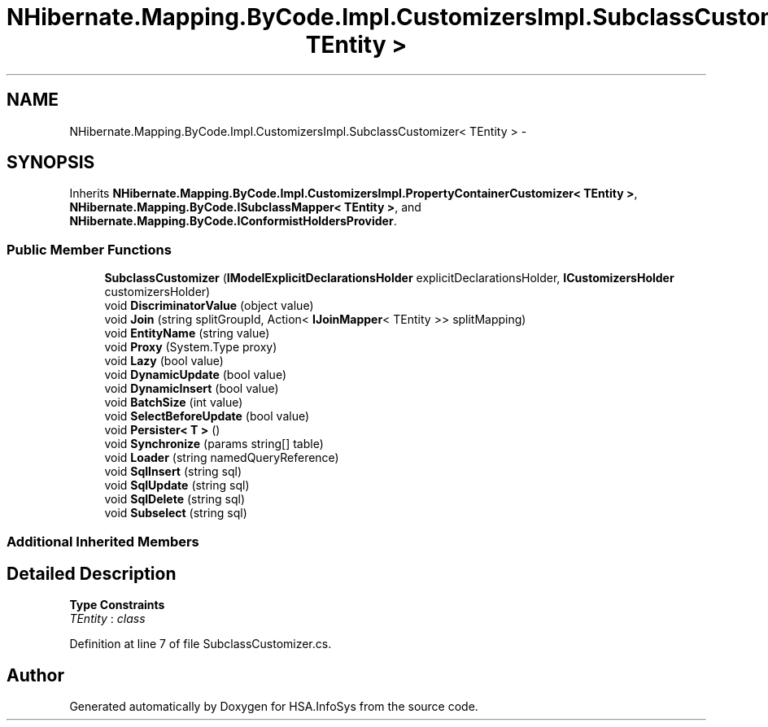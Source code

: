 .TH "NHibernate.Mapping.ByCode.Impl.CustomizersImpl.SubclassCustomizer< TEntity >" 3 "Fri Jul 5 2013" "Version 1.0" "HSA.InfoSys" \" -*- nroff -*-
.ad l
.nh
.SH NAME
NHibernate.Mapping.ByCode.Impl.CustomizersImpl.SubclassCustomizer< TEntity > \- 
.SH SYNOPSIS
.br
.PP
.PP
Inherits \fBNHibernate\&.Mapping\&.ByCode\&.Impl\&.CustomizersImpl\&.PropertyContainerCustomizer< TEntity >\fP, \fBNHibernate\&.Mapping\&.ByCode\&.ISubclassMapper< TEntity >\fP, and \fBNHibernate\&.Mapping\&.ByCode\&.IConformistHoldersProvider\fP\&.
.SS "Public Member Functions"

.in +1c
.ti -1c
.RI "\fBSubclassCustomizer\fP (\fBIModelExplicitDeclarationsHolder\fP explicitDeclarationsHolder, \fBICustomizersHolder\fP customizersHolder)"
.br
.ti -1c
.RI "void \fBDiscriminatorValue\fP (object value)"
.br
.ti -1c
.RI "void \fBJoin\fP (string splitGroupId, Action< \fBIJoinMapper\fP< TEntity >> splitMapping)"
.br
.ti -1c
.RI "void \fBEntityName\fP (string value)"
.br
.ti -1c
.RI "void \fBProxy\fP (System\&.Type proxy)"
.br
.ti -1c
.RI "void \fBLazy\fP (bool value)"
.br
.ti -1c
.RI "void \fBDynamicUpdate\fP (bool value)"
.br
.ti -1c
.RI "void \fBDynamicInsert\fP (bool value)"
.br
.ti -1c
.RI "void \fBBatchSize\fP (int value)"
.br
.ti -1c
.RI "void \fBSelectBeforeUpdate\fP (bool value)"
.br
.ti -1c
.RI "void \fBPersister< T >\fP ()"
.br
.ti -1c
.RI "void \fBSynchronize\fP (params string[] table)"
.br
.ti -1c
.RI "void \fBLoader\fP (string namedQueryReference)"
.br
.ti -1c
.RI "void \fBSqlInsert\fP (string sql)"
.br
.ti -1c
.RI "void \fBSqlUpdate\fP (string sql)"
.br
.ti -1c
.RI "void \fBSqlDelete\fP (string sql)"
.br
.ti -1c
.RI "void \fBSubselect\fP (string sql)"
.br
.in -1c
.SS "Additional Inherited Members"
.SH "Detailed Description"
.PP 
\fBType Constraints\fP
.TP
\fITEntity\fP : \fIclass\fP
.PP
Definition at line 7 of file SubclassCustomizer\&.cs\&.

.SH "Author"
.PP 
Generated automatically by Doxygen for HSA\&.InfoSys from the source code\&.
